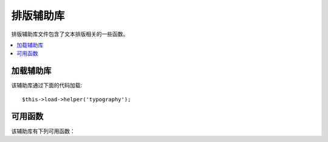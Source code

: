 #################
排版辅助库
#################

排版辅助库文件包含了文本排版相关的一些函数。

.. contents::
  :local:

.. raw:: html

  <div class="custom-index container"></div>

加载辅助库
===================

该辅助库通过下面的代码加载::

	$this->load->helper('typography');

可用函数
===================

该辅助库有下列可用函数：

.. php:function:: auto_typography($str[, $reduce_linebreaks = FALSE])

	:param	string	$str: Input string
	:param	bool	$reduce_linebreaks: Whether to reduce multiple instances of double newlines to two
	:returns:	HTML-formatted typography-safe string
	:rtype: string

	格式化 HTML 文本，使其在语义和排版上都是正确的。

	这个函数是 ``CI_Typography::auto_typography`` 函数的别名。
	更多信息，查看 :doc:`排版类 <../libraries/typography>` 。

	Usage example::

		$string = auto_typography($string);

	.. note:: 格式排版可能会消耗大量处理器资源，特别是在排版大量内容时。
		如果你选择使用这个函数的话，你可以考虑使用 `缓存 <../general/caching>`。


.. php:function:: nl2br_except_pre($str)

	:param	string	$str: Input string
	:returns:	String with HTML-formatted line breaks
	:rtype:	string

	将换行符转换为 <br /> 标签，忽略 <pre> 标签中的换行符。除了对 <pre> 
	标签中的换行处理有所不同之外，这个函数和 PHP 函数 ``nl2br()`` 是完全一样的。

	使用示例::

		$string = nl2br_except_pre($string);

.. php:function:: entity_decode($str, $charset = NULL)

	:param	string	$str: Input string
	:param	string	$charset: Character set
	:returns:	String with decoded HTML entities
	:rtype:	string

	这个函数是 ``CI_Security::entity_decode()`` 函数的别名。
	更多信息，查看 :doc:`安全类 <../libraries/security>` 。